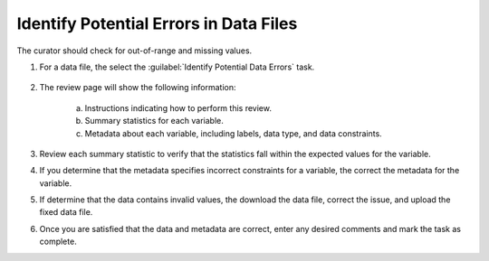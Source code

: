 Identify Potential Errors in Data Files
----------------------------------------------

The curator should check for out-of-range and missing values.

1. For a data file, the select the :guilabel:`Identify Potential Data
   Errors` task.

    .. image:: data-errors-link.png

2. The review page will show the following information:

    a. Instructions indicating how to perform this review.

    b. Summary statistics for each variable.

    c. Metadata about each variable, including labels, data type, and
       data constraints.

    .. image:: data-errors.png

3. Review each summary statistic to verify that the statistics fall
   within the expected values for the variable.

4. If you determine that the metadata specifies incorrect constraints
   for a variable, the correct the metadata for the variable.

5. If determine that the data contains invalid values, the download
   the data file, correct the issue, and upload the fixed data file.

6. Once you are satisfied that the data and metadata are correct,
   enter any desired comments and mark the task as complete.

   .. image:: review-task-accept.png

